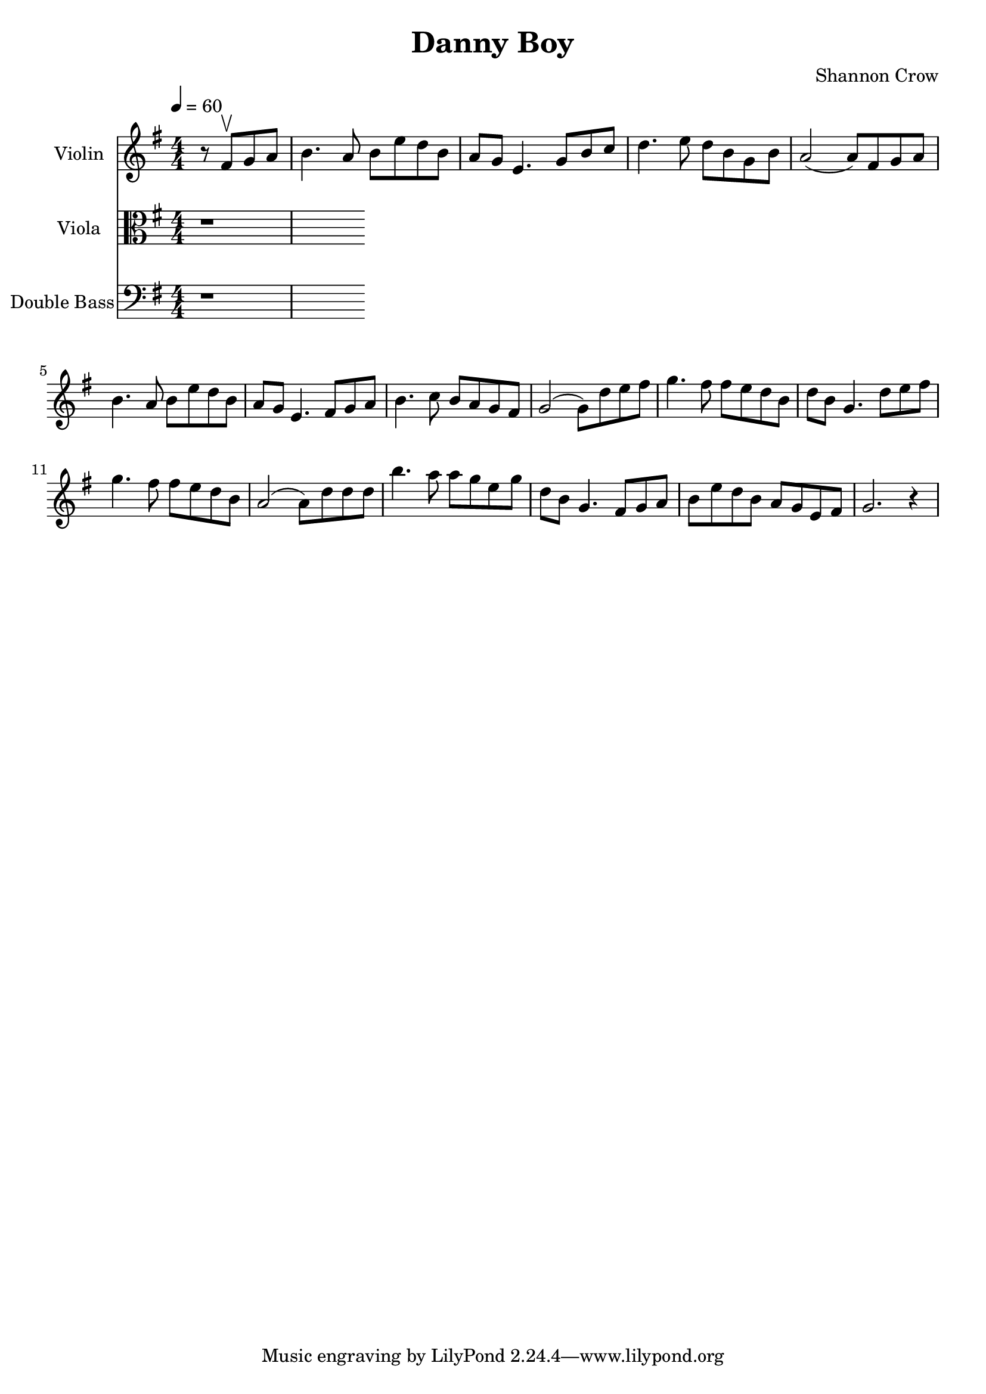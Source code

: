 \version "2.18.2"
\header {
   title = "Danny Boy"
   arranger = "Shannon Crow"
}

\book {
  \score {
    <<
      \new Staff {
        \set Staff.instrumentName = #"Violin"
        \relative c' {
          \time 4/4 \numericTimeSignature
          \clef treble
          \key g \major
          \tempo 4 = 60
          \partial 2 r8 fis\upbow g a |  %% See warning in Section 2.1.2 of the manual
          b4. a8 b e d b |
          a g e4. g8 b c |
          d4. e8 d b g b |
          a2( a8) fis g a  |
          b4. a8 b e d b |
          a8 g e4. fis8 g a |
          b4. c8 b a g fis |
          g2( g8) d' e fis |
          g4. fis8 fis e d b |
          d b g4. d'8 e fis |
          g4. fis8 fis e d b |
          a2( a8) d d d |
          b'4. a8 a g e g |
          d8 b g4. fis8 g a |
          b8 e d b a g e fis |
          g2. r4
       }
     }
     \new Staff {
       \relative c' {
         \clef "alto"
         \numericTimeSignature
         \key g \major
         \set Staff.instrumentName = #"Viola"
         r1
       }
     }
    \new Staff {
      \relative c' {
        \clef "bass"
        \numericTimeSignature
        \key g \major
        \set Staff.instrumentName = #"Double Bass"
        r1
      }
    }
    >>
  }
}
